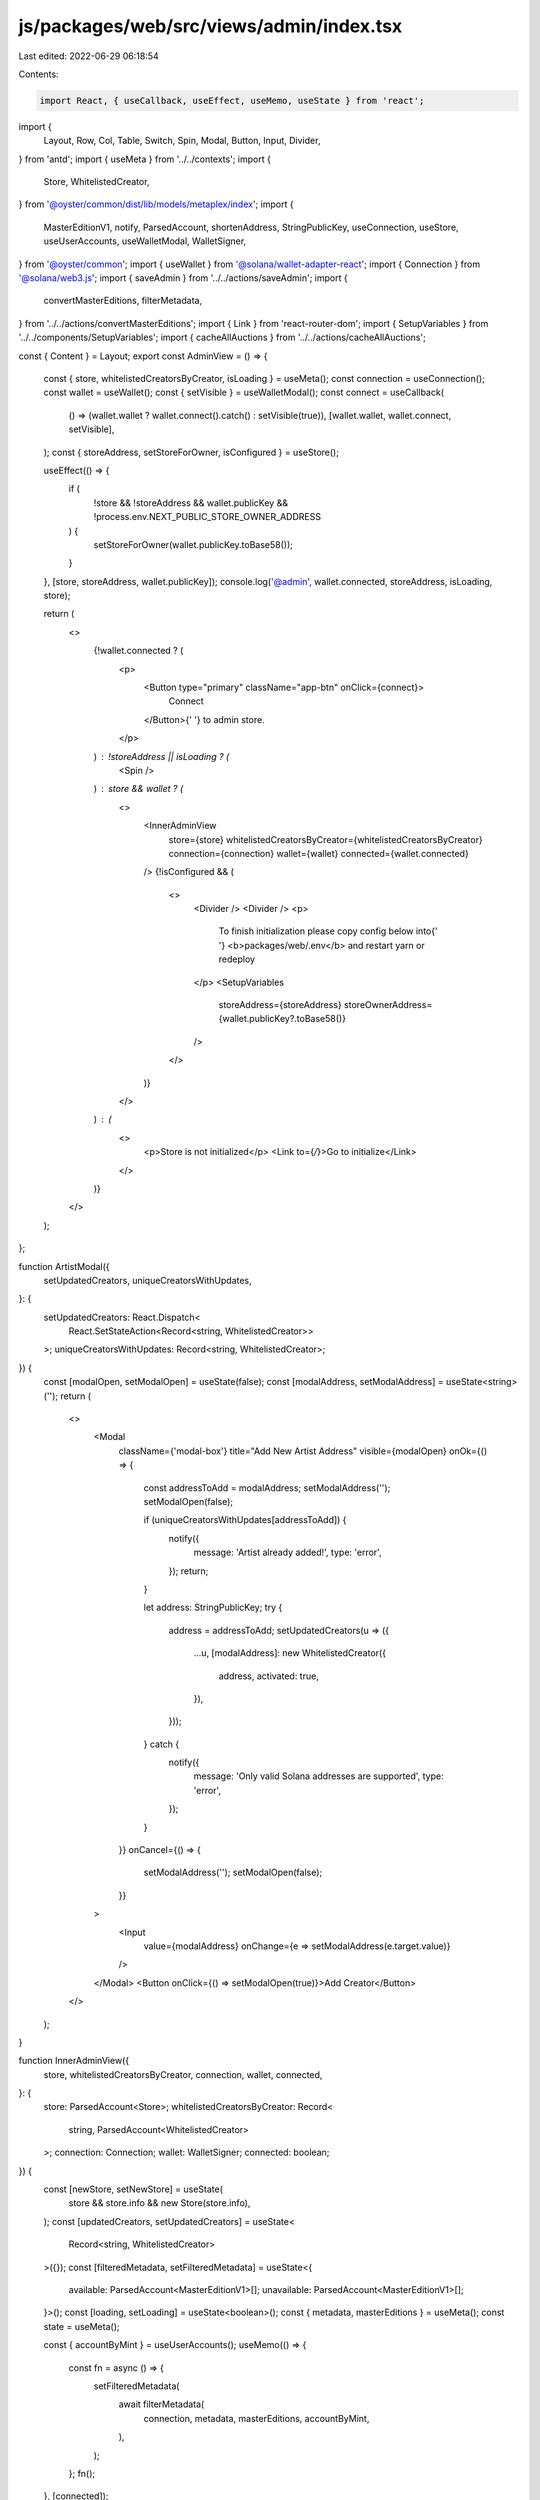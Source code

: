 js/packages/web/src/views/admin/index.tsx
=========================================

Last edited: 2022-06-29 06:18:54

Contents:

.. code-block:: tsx

    import React, { useCallback, useEffect, useMemo, useState } from 'react';
import {
  Layout,
  Row,
  Col,
  Table,
  Switch,
  Spin,
  Modal,
  Button,
  Input,
  Divider,
} from 'antd';
import { useMeta } from '../../contexts';
import {
  Store,
  WhitelistedCreator,
} from '@oyster/common/dist/lib/models/metaplex/index';
import {
  MasterEditionV1,
  notify,
  ParsedAccount,
  shortenAddress,
  StringPublicKey,
  useConnection,
  useStore,
  useUserAccounts,
  useWalletModal,
  WalletSigner,
} from '@oyster/common';
import { useWallet } from '@solana/wallet-adapter-react';
import { Connection } from '@solana/web3.js';
import { saveAdmin } from '../../actions/saveAdmin';
import {
  convertMasterEditions,
  filterMetadata,
} from '../../actions/convertMasterEditions';
import { Link } from 'react-router-dom';
import { SetupVariables } from '../../components/SetupVariables';
import { cacheAllAuctions } from '../../actions/cacheAllAuctions';

const { Content } = Layout;
export const AdminView = () => {
  const { store, whitelistedCreatorsByCreator, isLoading } = useMeta();
  const connection = useConnection();
  const wallet = useWallet();
  const { setVisible } = useWalletModal();
  const connect = useCallback(
    () => (wallet.wallet ? wallet.connect().catch() : setVisible(true)),
    [wallet.wallet, wallet.connect, setVisible],
  );
  const { storeAddress, setStoreForOwner, isConfigured } = useStore();

  useEffect(() => {
    if (
      !store &&
      !storeAddress &&
      wallet.publicKey &&
      !process.env.NEXT_PUBLIC_STORE_OWNER_ADDRESS
    ) {
      setStoreForOwner(wallet.publicKey.toBase58());
    }
  }, [store, storeAddress, wallet.publicKey]);
  console.log('@admin', wallet.connected, storeAddress, isLoading, store);

  return (
    <>
      {!wallet.connected ? (
        <p>
          <Button type="primary" className="app-btn" onClick={connect}>
            Connect
          </Button>{' '}
          to admin store.
        </p>
      ) : !storeAddress || isLoading ? (
        <Spin />
      ) : store && wallet ? (
        <>
          <InnerAdminView
            store={store}
            whitelistedCreatorsByCreator={whitelistedCreatorsByCreator}
            connection={connection}
            wallet={wallet}
            connected={wallet.connected}
          />
          {!isConfigured && (
            <>
              <Divider />
              <Divider />
              <p>
                To finish initialization please copy config below into{' '}
                <b>packages/web/.env</b> and restart yarn or redeploy
              </p>
              <SetupVariables
                storeAddress={storeAddress}
                storeOwnerAddress={wallet.publicKey?.toBase58()}
              />
            </>
          )}
        </>
      ) : (
        <>
          <p>Store is not initialized</p>
          <Link to={`/`}>Go to initialize</Link>
        </>
      )}
    </>
  );
};

function ArtistModal({
  setUpdatedCreators,
  uniqueCreatorsWithUpdates,
}: {
  setUpdatedCreators: React.Dispatch<
    React.SetStateAction<Record<string, WhitelistedCreator>>
  >;
  uniqueCreatorsWithUpdates: Record<string, WhitelistedCreator>;
}) {
  const [modalOpen, setModalOpen] = useState(false);
  const [modalAddress, setModalAddress] = useState<string>('');
  return (
    <>
      <Modal
        className={'modal-box'}
        title="Add New Artist Address"
        visible={modalOpen}
        onOk={() => {
          const addressToAdd = modalAddress;
          setModalAddress('');
          setModalOpen(false);

          if (uniqueCreatorsWithUpdates[addressToAdd]) {
            notify({
              message: 'Artist already added!',
              type: 'error',
            });
            return;
          }

          let address: StringPublicKey;
          try {
            address = addressToAdd;
            setUpdatedCreators(u => ({
              ...u,
              [modalAddress]: new WhitelistedCreator({
                address,
                activated: true,
              }),
            }));
          } catch {
            notify({
              message: 'Only valid Solana addresses are supported',
              type: 'error',
            });
          }
        }}
        onCancel={() => {
          setModalAddress('');
          setModalOpen(false);
        }}
      >
        <Input
          value={modalAddress}
          onChange={e => setModalAddress(e.target.value)}
        />
      </Modal>
      <Button onClick={() => setModalOpen(true)}>Add Creator</Button>
    </>
  );
}

function InnerAdminView({
  store,
  whitelistedCreatorsByCreator,
  connection,
  wallet,
  connected,
}: {
  store: ParsedAccount<Store>;
  whitelistedCreatorsByCreator: Record<
    string,
    ParsedAccount<WhitelistedCreator>
  >;
  connection: Connection;
  wallet: WalletSigner;
  connected: boolean;
}) {
  const [newStore, setNewStore] = useState(
    store && store.info && new Store(store.info),
  );
  const [updatedCreators, setUpdatedCreators] = useState<
    Record<string, WhitelistedCreator>
  >({});
  const [filteredMetadata, setFilteredMetadata] = useState<{
    available: ParsedAccount<MasterEditionV1>[];
    unavailable: ParsedAccount<MasterEditionV1>[];
  }>();
  const [loading, setLoading] = useState<boolean>();
  const { metadata, masterEditions } = useMeta();
  const state = useMeta();

  const { accountByMint } = useUserAccounts();
  useMemo(() => {
    const fn = async () => {
      setFilteredMetadata(
        await filterMetadata(
          connection,
          metadata,
          masterEditions,
          accountByMint,
        ),
      );
    };
    fn();
  }, [connected]);

  const uniqueCreators = Object.values(whitelistedCreatorsByCreator).reduce(
    (acc: Record<string, WhitelistedCreator>, e) => {
      acc[e.info.address] = e.info;
      return acc;
    },
    {},
  );

  const uniqueCreatorsWithUpdates = { ...uniqueCreators, ...updatedCreators };

  const columns = [
    {
      title: 'Name',
      dataIndex: 'name',
      key: 'name',
    },
    {
      title: 'Address',
      dataIndex: 'address',
      render: (val: StringPublicKey) => <span>{val}</span>,
      key: 'address',
    },
    {
      title: 'Activated',
      dataIndex: 'activated',
      key: 'activated',
      render: (
        value: boolean,
        record: {
          address: StringPublicKey;
          activated: boolean;
          name: string;
          key: string;
        },
      ) => (
        <Switch
          checkedChildren="Active"
          unCheckedChildren="Inactive"
          checked={value}
          onChange={val =>
            setUpdatedCreators(u => ({
              ...u,
              [record.key]: new WhitelistedCreator({
                activated: val,
                address: record.address,
              }),
            }))
          }
        />
      ),
    },
  ];

  return (
    <Content className={'admin-content'}>
      <Col style={{ marginTop: 10 }}>
        <Row>
          <Col span={21}>
            <ArtistModal
              setUpdatedCreators={setUpdatedCreators}
              uniqueCreatorsWithUpdates={uniqueCreatorsWithUpdates}
            />
            <Button
              onClick={async () => {
                notify({
                  message: 'Saving...',
                  type: 'info',
                });
                await saveAdmin(
                  connection,
                  wallet,
                  newStore.public,
                  Object.values(updatedCreators),
                );
                notify({
                  message: 'Saved',
                  type: 'success',
                });
              }}
              type="primary"
            >
              Submit
            </Button>
          </Col>
          <Col span={3}>
            <Switch
              checkedChildren="Public"
              unCheckedChildren="Whitelist Only"
              checked={newStore.public}
              onChange={val => {
                setNewStore(() => {
                  const newS = new Store(store.info);
                  newS.public = val;
                  return newS;
                });
              }}
            />
          </Col>
        </Row>
        <Row>
          <Table
            className="artist-whitelist-table"
            columns={columns}
            dataSource={Object.keys(uniqueCreatorsWithUpdates).map(key => ({
              key,
              address: uniqueCreatorsWithUpdates[key].address,
              activated: uniqueCreatorsWithUpdates[key].activated,
              name:
                uniqueCreatorsWithUpdates[key].name ||
                shortenAddress(uniqueCreatorsWithUpdates[key].address),
              image: uniqueCreatorsWithUpdates[key].image,
            }))}
          ></Table>
        </Row>
      </Col>

      {!store.info.public && (
        <>
          <h1>
            You have {filteredMetadata?.available.length} MasterEditionV1s that
            can be converted right now and{' '}
            {filteredMetadata?.unavailable.length} still in unfinished auctions
            that cannot be converted yet.
          </h1>
          <Col>
            <Row>
              <Button
                disabled={loading}
                onClick={async () => {
                  setLoading(true);
                  await convertMasterEditions(
                    connection,
                    wallet,
                    filteredMetadata?.available || [],
                    accountByMint,
                  );
                  setLoading(false);
                }}
              >
                {loading ? (
                  <Spin />
                ) : (
                  <span>Convert Eligible Master Editions</span>
                )}
              </Button>
            </Row>
          </Col>{' '}
        </>
      )}
      <Col>
        <p style={{ marginTop: '30px' }}>
          Upgrade the performance of your existing auctions.
        </p>
        <Row>
          <Button
            disabled={loading}
            onClick={async () => {
              setLoading(true);
              await cacheAllAuctions(wallet, connection, state);
              setLoading(false);
            }}
          >
            {loading ? <Spin /> : <span>Upgrade Auction Performance</span>}
          </Button>
        </Row>
      </Col>
    </Content>
  );
}


